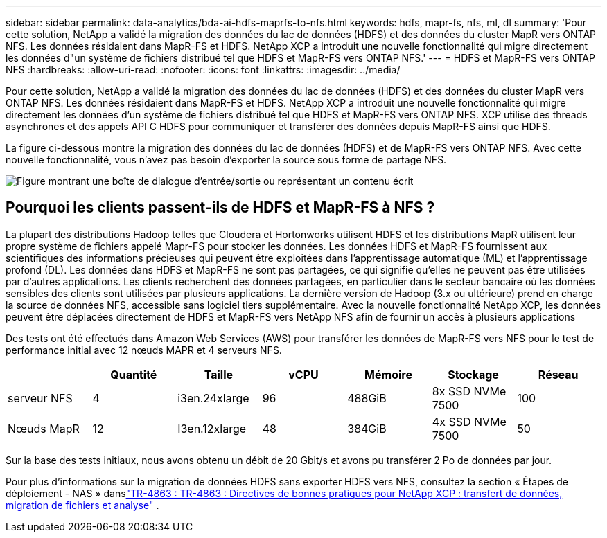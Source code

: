 ---
sidebar: sidebar 
permalink: data-analytics/bda-ai-hdfs-maprfs-to-nfs.html 
keywords: hdfs, mapr-fs, nfs, ml, dl 
summary: 'Pour cette solution, NetApp a validé la migration des données du lac de données (HDFS) et des données du cluster MapR vers ONTAP NFS.  Les données résidaient dans MapR-FS et HDFS.  NetApp XCP a introduit une nouvelle fonctionnalité qui migre directement les données d"un système de fichiers distribué tel que HDFS et MapR-FS vers ONTAP NFS.' 
---
= HDFS et MapR-FS vers ONTAP NFS
:hardbreaks:
:allow-uri-read: 
:nofooter: 
:icons: font
:linkattrs: 
:imagesdir: ../media/


[role="lead"]
Pour cette solution, NetApp a validé la migration des données du lac de données (HDFS) et des données du cluster MapR vers ONTAP NFS.  Les données résidaient dans MapR-FS et HDFS.  NetApp XCP a introduit une nouvelle fonctionnalité qui migre directement les données d'un système de fichiers distribué tel que HDFS et MapR-FS vers ONTAP NFS.  XCP utilise des threads asynchrones et des appels API C HDFS pour communiquer et transférer des données depuis MapR-FS ainsi que HDFS.

La figure ci-dessous montre la migration des données du lac de données (HDFS) et de MapR-FS vers ONTAP NFS.  Avec cette nouvelle fonctionnalité, vous n’avez pas besoin d’exporter la source sous forme de partage NFS.

image:bda-ai-006.png["Figure montrant une boîte de dialogue d'entrée/sortie ou représentant un contenu écrit"]



== Pourquoi les clients passent-ils de HDFS et MapR-FS à NFS ?

La plupart des distributions Hadoop telles que Cloudera et Hortonworks utilisent HDFS et les distributions MapR utilisent leur propre système de fichiers appelé Mapr-FS pour stocker les données.  Les données HDFS et MapR-FS fournissent aux scientifiques des informations précieuses qui peuvent être exploitées dans l'apprentissage automatique (ML) et l'apprentissage profond (DL).  Les données dans HDFS et MapR-FS ne sont pas partagées, ce qui signifie qu'elles ne peuvent pas être utilisées par d'autres applications.  Les clients recherchent des données partagées, en particulier dans le secteur bancaire où les données sensibles des clients sont utilisées par plusieurs applications.  La dernière version de Hadoop (3.x ou ultérieure) prend en charge la source de données NFS, accessible sans logiciel tiers supplémentaire.  Avec la nouvelle fonctionnalité NetApp XCP, les données peuvent être déplacées directement de HDFS et MapR-FS vers NetApp NFS afin de fournir un accès à plusieurs applications

Des tests ont été effectués dans Amazon Web Services (AWS) pour transférer les données de MapR-FS vers NFS pour le test de performance initial avec 12 nœuds MAPR et 4 serveurs NFS.

|===
|  | Quantité | Taille | vCPU | Mémoire | Stockage | Réseau 


| serveur NFS | 4 | i3en.24xlarge | 96 | 488GiB | 8x SSD NVMe 7500 | 100 


| Nœuds MapR | 12 | I3en.12xlarge | 48 | 384GiB | 4x SSD NVMe 7500 | 50 
|===
Sur la base des tests initiaux, nous avons obtenu un débit de 20 Gbit/s et avons pu transférer 2 Po de données par jour.

Pour plus d'informations sur la migration de données HDFS sans exporter HDFS vers NFS, consultez la section « Étapes de déploiement - NAS » danslink:https://docs.netapp.com/us-en/netapp-solutions-dataops/xcp/xcp-bp-deployment-steps.html["TR-4863 : TR-4863 : Directives de bonnes pratiques pour NetApp XCP : transfert de données, migration de fichiers et analyse"^] .
